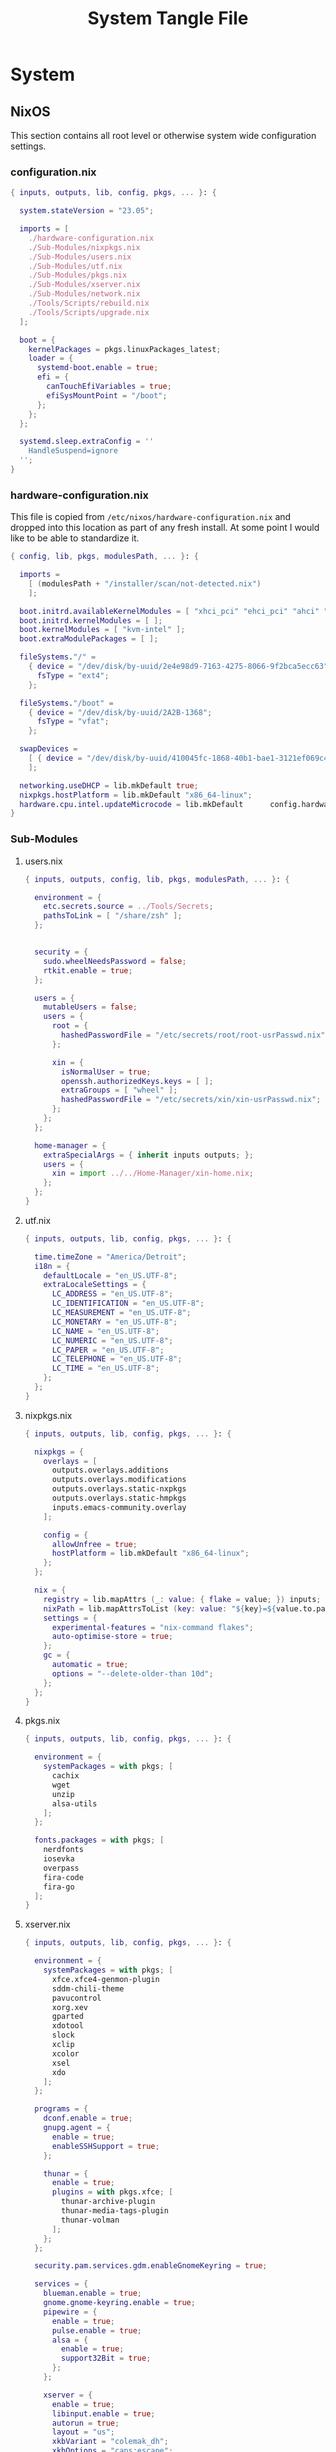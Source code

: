 #+TITLE: System Tangle File
#+DESCRIPTION: Describes configuration settings specific to my travel laptop.
#+PROPERTY: :tangle yes :noweb yes

* System

** NixOS
This section contains all root level or otherwise system wide configuration settings.

*** configuration.nix
:PROPERTIES:
:header-args: :tangle ./Thanatos/NixOS/configuration.nix
:END:

#+begin_src nix
{ inputs, outputs, lib, config, pkgs, ... }: {

  system.stateVersion = "23.05";

  imports = [
    ./hardware-configuration.nix
    ./Sub-Modules/nixpkgs.nix
    ./Sub-Modules/users.nix
    ./Sub-Modules/utf.nix
    ./Sub-Modules/pkgs.nix
    ./Sub-Modules/xserver.nix
    ./Sub-Modules/network.nix
    ./Tools/Scripts/rebuild.nix
    ./Tools/Scripts/upgrade.nix
  ];

  boot = {
    kernelPackages = pkgs.linuxPackages_latest;
    loader = {
      systemd-boot.enable = true;
      efi = {
        canTouchEfiVariables = true;
        efiSysMountPoint = "/boot";
      };
    };
  };

  systemd.sleep.extraConfig = ''
    HandleSuspend=ignore
  '';
}
#+end_src

*** hardware-configuration.nix
:PROPERTIES:
:header-args: :tangle ./Thanatos/NixOS/hardware-configuration.nix
:END:
This file is copied from =/etc/nixos/hardware-configuration.nix= and dropped into this location as part of any fresh install. At some point I would like to be able to standardize it.

#+begin_src nix
{ config, lib, pkgs, modulesPath, ... }: {

  imports =
    [ (modulesPath + "/installer/scan/not-detected.nix")
    ];

  boot.initrd.availableKernelModules = [ "xhci_pci" "ehci_pci" "ahci" "usbhid" "usb_storage" "sd_mod" "sdhci_pci" ];
  boot.initrd.kernelModules = [ ];
  boot.kernelModules = [ "kvm-intel" ];
  boot.extraModulePackages = [ ];

  fileSystems."/" =
    { device = "/dev/disk/by-uuid/2e4e98d9-7163-4275-8066-9f2bca5ecc63";
      fsType = "ext4";
    };

  fileSystems."/boot" =
    { device = "/dev/disk/by-uuid/2A2B-1368";
      fsType = "vfat";
    };

  swapDevices =
    [ { device = "/dev/disk/by-uuid/410045fc-1868-40b1-bae1-3121ef069c42"; }
    ];

  networking.useDHCP = lib.mkDefault true;
  nixpkgs.hostPlatform = lib.mkDefault "x86_64-linux";
  hardware.cpu.intel.updateMicrocode = lib.mkDefault      config.hardware.enableRedistributableFirmware;
}
#+end_src

*** Sub-Modules

**** users.nix
:PROPERTIES:
:header-args: :tangle ./Thanatos/NixOS/Sub-Modules/users.nix
:END:

#+begin_src nix
{ inputs, outputs, config, lib, pkgs, modulesPath, ... }: {

  environment = {
    etc.secrets.source = ../Tools/Secrets;
    pathsToLink = [ "/share/zsh" ];
  };


  security = {
    sudo.wheelNeedsPassword = false;
    rtkit.enable = true;
  };

  users = {
    mutableUsers = false;
    users = {
      root = {
        hashedPasswordFile = "/etc/secrets/root/root-usrPasswd.nix";
      };

      xin = {
        isNormalUser = true;
        openssh.authorizedKeys.keys = [ ];
        extraGroups = [ "wheel" ];
        hashedPasswordFile = "/etc/secrets/xin/xin-usrPasswd.nix";
      };
    };
  };

  home-manager = {
    extraSpecialArgs = { inherit inputs outputs; };
    users = {
      xin = import ../../Home-Manager/xin-home.nix;
    };
  };
}
#+end_src

**** utf.nix
:PROPERTIES:
:header-args: :tangle ./Thanatos/NixOS/Sub-Modules/utf.nix
:END:

#+begin_src nix
{ inputs, outputs, lib, config, pkgs, ... }: {

  time.timeZone = "America/Detroit";
  i18n = {
    defaultLocale = "en_US.UTF-8";
    extraLocaleSettings = {
      LC_ADDRESS = "en_US.UTF-8";
      LC_IDENTIFICATION = "en_US.UTF-8";
      LC_MEASUREMENT = "en_US.UTF-8";
      LC_MONETARY = "en_US.UTF-8";
      LC_NAME = "en_US.UTF-8";
      LC_NUMERIC = "en_US.UTF-8";
      LC_PAPER = "en_US.UTF-8";
      LC_TELEPHONE = "en_US.UTF-8";
      LC_TIME = "en_US.UTF-8";
    };
  };
}
#+end_src

**** nixpkgs.nix
:PROPERTIES:
:header-args: :tangle ./Thanatos/NixOS/Sub-Modules/nixpkgs.nix
:END:

#+begin_src nix
{ inputs, outputs, lib, config, pkgs, ... }: {

  nixpkgs = {
    overlays = [
      outputs.overlays.additions
      outputs.overlays.modifications
      outputs.overlays.static-nxpkgs
      outputs.overlays.static-hmpkgs
      inputs.emacs-community.overlay
    ];

    config = {
      allowUnfree = true;
      hostPlatform = lib.mkDefault "x86_64-linux";
    };
  };

  nix = {
    registry = lib.mapAttrs (_: value: { flake = value; }) inputs;
    nixPath = lib.mapAttrsToList (key: value: "${key}=${value.to.path}") config.nix.registry;
    settings = {
      experimental-features = "nix-command flakes";
      auto-optimise-store = true;
    };
    gc = {
      automatic = true;
      options = "--delete-older-than 10d";
    };
  };
}
#+end_src

**** pkgs.nix
:PROPERTIES:
:header-args: :tangle ./Thanatos/NixOS/Sub-Modules/pkgs.nix
:END:

#+begin_src nix
{ inputs, outputs, lib, config, pkgs, ... }: {

  environment = {
    systemPackages = with pkgs; [
      cachix
      wget
      unzip
      alsa-utils
    ];
  };

  fonts.packages = with pkgs; [
    nerdfonts
    iosevka
    overpass
    fira-code
    fira-go
  ];
}
#+end_src

**** xserver.nix
:PROPERTIES:
:header-args: :tangle ./Thanatos/NixOS/Sub-Modules/xserver.nix
:END:

#+begin_src nix
{ inputs, outputs, lib, config, pkgs, ... }: {

  environment = {
    systemPackages = with pkgs; [
      xfce.xfce4-genmon-plugin
      sddm-chili-theme
      pavucontrol
      xorg.xev
      gparted
      xdotool
      slock
      xclip
      xcolor
      xsel
      xdo
    ];
  };

  programs = {
    dconf.enable = true;
    gnupg.agent = {
      enable = true;
      enableSSHSupport = true;
    };

    thunar = {
      enable = true;
      plugins = with pkgs.xfce; [
        thunar-archive-plugin
        thunar-media-tags-plugin
        thunar-volman
      ];
    };
  };

  security.pam.services.gdm.enableGnomeKeyring = true;

  services = {
    blueman.enable = true;
    gnome.gnome-keyring.enable = true;
    pipewire = {
      enable = true;
      pulse.enable = true;
      alsa = {
        enable = true;
        support32Bit = true;
      };
    };

    xserver = {
      enable = true;
      libinput.enable = true;
      autorun = true;
      layout = "us";
      xkbVariant = "colemak_dh";
      xkbOptions = "caps:escape";
      excludePackages = with pkgs; [
        xterm
      ];

      displayManager = {
        sddm = {
          enable = true;
          autoNumlock = true;
          theme = "chili";
          };
      };

      desktopManager.xfce = {
        enable = true;
        enableScreensaver = false;
      };
    };

    unclutter = {
      enable = true;
      keystroke = false;
      threshold = 10;
      timeout = 1;
    };

    picom = {
      enable = true;
      vSync = true;
      backend = "glx";
    };
  };

  sound = {
    enable = true;
    mediaKeys.enable = true;
  };

  hardware = {
    pulseaudio.enable = false;
    bluetooth.enable = true;
  };
}
#+end_src

**** network.nix
:PROPERTIES:
:header-args: :tangle ./Thanatos/NixOS/Sub-Modules/network.nix
:END:

#+begin_src nix
{ inputs, outputs, lib, config, pkgs, ... }: {

  networking = {
    hostName = "thanatos";
    networkmanager.enable = true;
    useDHCP = lib.mkDefault true;
  };


  services = {
    openssh = {
      enable = false;
      settings = {
        permitRootLogin = "no";
        passwordAuthentication = false;
      };
    };

    printing.enable = true;
  };
}
#+end_src

*** Tools

**** Secrets

***** Root
:PROPERTIES:
:header-args: :tangle ./Thanatos/NixOS/Tools/Secrets/root/root-usrPasswd.nix
:END:

#+begin_src nix
$6$KY5i2kUTspBbJUVy$2P5N9ks4kNpW5iKRRCNUX9FmTvwUKC4mkPfpWchiBFMuBHHJoa2/le4H3KxhYGOs/w6d4nQeFJIz/s9XnCjIJ0
#+end_src

***** Xin
:PROPERTIES:
:header-args: :tangle ./Thanatos/NixOS/Tools/Secrets/xin/xin-usrPasswd.nix
:END:
#+begin_src nix
$6$KY5i2kUTspBbJUVy$2P5N9ks4kNpW5iKRRCNUX9FmTvwUKC4mkPfpWchiBFMuBHHJoa2/le4H3KxhYGOs/w6d4nQeFJIz/s9XnCjIJ0
#+end_src

**** Scripts

***** rebuild.nix
:PROPERTIES:
:header-args: :tangle ./Thanatos/NixOS/Tools/Scripts/rebuild.nix
:END:

#+begin_src nix
{ inputs, outputs, lib, config, pkgs, ... }: {

  environment.etc."rebuild.nix" = {
    target = "scripts/rebuild.sh";
    text = ''
      #!/bin/sh

      git add .
      sudo nixos-rebuild switch --flake .#$HOSTNAME &&
      git commit -m "$HOSTNAME Rebuilt: $NIXOS_GENERATION"
      git push
      echo
      echo System Generation $NIXOS_GENERATION Active.
    '';
  };
}
#+end_src
***** upgrade.nix
:PROPERTIES:
:header-args: :tangle ./Thanatos/NixOS/Tools/Scripts/upgrade.nix
:END:

#+begin_src nix
{ inputs, outputs, lib, config, pkgs, ... }: {

  environment.etc."upgrade.nix" = {
    target = "scripts/upgrade.sh";
    text = ''
      #!/bin/sh

      git add .
      git commit -m "Upgrading $HOSTNAME $NIXOS_GENERATION"
      sudo nix flake update
      sudo nixos-rebuild switch --flake .#$HOSTNAME --upgrade &&
      git commit -m "$HOSTNAME Rebuilt: $NIXOS_GENERATION"
      git push
    '';
  };
}
#+end_src
** Home-Manager

*** xin-home.nix
:PROPERTIES:
:header-args: :tangle ./Thanatos/Home-Manager/xin-home.nix
:END:

#+begin_src nix
{ inputs, outputs, lib, config, pkgs, ... }: {
  imports = [
    ./Home-Packages/home-manager.nix
    ./Home-Packages/Emacs/emacs.nix
    ./Home-Packages/XDG/user-dirs.nix
    ./Home-Packages/Alacritty/alacritty.nix
    ./Home-Packages/Alacritty/alacrittyConfig.nix
    ./Home-Packages/lf.nix
    ./Home-Packages/vim.nix
    ./Home-Packages/starship.nix
    ./Home-Packages/Firefox/firefox.nix
    ./Home-Packages/Firefox/policies.nix
    ./Home-Packages/Firefox/userChrome.nix
    ./Home-Packages/Firefox/tridactyl.nix
    ./Home-Packages/Firefox/extensions.nix
    ./Home-Packages/Zsh/zsh.nix
    ./Home-Packages/Zsh/theme.nix
    ./Home-Packages/Zsh/alaises.nix
    ./Home-Packages/Zsh/oh-my-zsh.nix
    ./Home-Packages/bash.nix
    ./Home-Packages/git.nix
    ./Home-Packages/thunar.nix
    ./Home-Packages/polybar.nix
    ./Home-Packages/flameshot.nix
    ./Home-Packages/blueman.nix
  ];

  programs.home-manager.enable = true;

  home = {
    username = "xin";
    homeDirectory = "/home/xin";
    stateVersion = "23.05";
  };

  nixpkgs = {
    overlays = [
      outputs.overlays.additions
      outputs.overlays.modifications
      outputs.overlays.static-nxpkgs
      outputs.overlays.static-hmpkgs
      inputs.emacs-community.overlay
    ];

    config = {
      allowUnfree = true;
      allowUnfreePredicate = (_: true);
    };
  };

  systemd.user.startServices = "sd-switch";
}
#+end_src

*** Home-Packages

**** home-manager.nix
:PROPERTIES:
:header-args: :tangle ./Thanatos/Home-Manager/Home-Packages/home-manager.nix
:END:

#+begin_src nix
{ inputs, outputs, lib, config, pkgs, ... }: {

  programs.home-manager = {
    enable = true;
  };
}
#+end_src

**** Alacritty
***** alacritty.nix
:PROPERTIES:
:header-args: :tangle ./Thanatos/Home-Manager/Home-Packages/Alacritty/alacritty.nix
:END:

#+begin_src nix
{ inputs, outputs, lib, config, pkgs, ... }: {

  programs.alacritty = {
    enable = true;
    settings = {
    };
  };

  home.packages = with pkgs; [
    btop
    htop
    nmon
    fzf
    rsync
    zoxide
    neofetch
  ];
}
#+end_src
***** alacrittyConfig.nix
:PROPERTIES:
:header-args: :tangle ./Thanatos/Home-Manager/Home-Packages/Alacritty/alacrittyConfig.nix
:END:
#+begin_src nix
{ inputs, outputs, lib, config, pkgs, ... }: {

  home.file."alacritty.yml" = {
    target = ".config/alacritty/alacritty.yml";
    text = ''
      shell:
        program: /home/xin/.nix-profile/bin/zsh
        args:
          - --login

      save_to_clipboard: true

      font:
        family: "Iosevka"
        size: 16
        weight: "Regular"
        ligatures: true
        monospace: "Iosevka Mono"

      colors:
        primary:
           background: "#20282f"
           foreground: "#C5C8C6"
        cursor:
          text: "#f8f8f2"
          background: "#5ec4ff"

      visual_bell:
        animation: EaseOutExpo
        duration: 0
        color: '0xffffff'

      cursor:
        style:
          shape: "block"
          blinking: Always
          blink_interval: 500

      key_bindings:
        - { key: Space, mods: Shift, action: "ToggleViMode" }
        - { key: U, mode: "Vi", action: "ToggleViMode" }
        - { key: M, mode: "Vi", action: "Left" }
        - { key: N, mode: "Vi", action: "Down" }
        - { key: E, mode: "Vi", action: "Up" }
        - { key: I, mode: "Vi", action: "Right" }
    '';
  };
}
#+end_src
**** bash.nix
:PROPERTIES:
:header-args: :tangle ./Thanatos/Home-Manager/Home-Packages/bash.nix
:END:

#+begin_src nix
{ inputs, outputs, lib, config, pkgs, ... }: {

  programs.bash = {
    enable = true;

    profileExtra = ''
      emacs
    '';
  };
}
#+end_src
**** Zsh
***** zsh.nix
:PROPERTIES:
:header-args: :tangle ./Thanatos/Home-Manager/Home-Packages/Zsh/zsh.nix
:END:

#+begin_src nix
{ inputs, outputs, lib, config, pkgs, ... }: {

  programs.zsh = {
    enable = true;

    autocd = true;
    enableCompletion = true;
    enableAutosuggestions = true;

    history.ignoreAllDups = true;
    historySubstringSearch.enable = true;

    sessionVariables = {
      SUDO_EDITOR = "\"emacsclient\"";
      NIXOS_GENERATION = "$(nix-env --list-generations | tail -n 1 | sed 's/(current)//')";
    };

    initExtra = ''
      autoload -Uz compinit && compinit
      zstyle ':completion:*' matcher-list 'm:{a-zA-Z}={A-Za-z}'
      eval "$(zoxide init zsh)"
      bindkey -a 'm' vi-backward-char
      bindkey -v
      neofetch
    '';
  };
}
#+end_src

***** theme.nix
:PROPERTIES:
:header-args: :tangle ./Thanatos/Home-Manager/Home-Packages/Zsh/theme.nix
:END:

#+begin_src nix
{ inputs, outputs, lib, config, pkgs, ... }: {

  programs.zsh.syntaxHighlighting = {
    enable = true;
    styles = {
      comment = "fg=#41505E,underline";
      constant = "fg=#D95468,bold";
      entity = "fg=#D98E48,italic";
      function = "fg=#8BD49C";
      alias = "fg=#33CED8";
      suffix-alias = "fg=#33CED8,bold";
      global-alias = "fg=#33CED8,bold";
      builtin = "fg=#EBBF83";
      reserved-word = "fg=#5EC4FF,bold";
      hashed-command = "fg=#539AFC";
      path = "fg=#718CA1";
      globbing = "fg=#E27E8D";
      history-expansion = "fg=#B62D65";
      single-hyphen-option = "fg=#70E1E8,bold";
      double-hyphen-option = "fg=#70E1E8,bold";
      back-quoted-argument = "fg=#008B94";
      single-quoted-argument = "fg=#008B94";
      double-quoted-argument = "fg=#008B94";
      dollar-double-quoted-argument = "fg=#008B94";
      back-double-quoted-argument = "fg=#008B94";
      assign = "fg=#D95468";
      precommand = "fg=#008B94,italic";
      autodirectory = "fg=#008B94,bold";
      commandseparator = "fg=#008B94,bold";
      command-substitution-delimiter = "fg=#008B94,bold";
      command-substitution-delimiter-unquoted = "fg=#008B94";
      unknown-token = "fg=#539AFC";
    };
  };
}
#+end_src
***** alaises.nix
:PROPERTIES:
:header-args: :tangle ./Thanatos/Home-Manager/Home-Packages/Zsh/alaises.nix
:END:

#+begin_src nix
{ inputs, outputs, lib, config, pkgs, ... }: {

  programs.zsh.shellAliases = {
    cd = "z";
    lx = "ls -la";
    ll = "ls -l";
    rma = "rm -rf";
    power-off = "sudo shutdown -h now";
    logout = "sudo kill -9 -1";
    restart = "sudo reboot";
    eo = "emacsclient -n";
    rebuild = "bash /etc/scripts/rebuild.sh";
    upgrade = "bash /etc/scripts/upgrade.sh";
    clean = "sudo nix-collect-garbage --delete-old && rebuild";
    cb = "xclip -selection clipboard";
  };
}
#+end_src
***** oh-my-zsh.nix
:PROPERTIES:
:header-args: :tangle ./Thanatos/Home-Manager/Home-Packages/Zsh/oh-my-zsh.nix
:END:

#+begin_src nix
{ inputs, outputs, lib, config, pkgs, ... }: {

  programs.zsh.oh-my-zsh = {
    enable = true;
    plugins = [
      "ag"
      "colored-man-pages"
      "colorize"
      "copypath"
      "copyfile"
      "cp"
      "zoxide"
      "vi-mode"
      "colemak"
    ];
    extraConfig = ''
        VI_MODE_RESET_PROMPT_ON_MODE_CHANGE=true
        VI_MODE_SET_CURSOR=true
        VI_MODE_CURSOR_NORMAL=1
        VI_MODE_CURSOR_INSERT=5
      '';
  };
}
#+end_src
**** starship.nix
:PROPERTIES:
:header-args: :tangle ./Thanatos/Home-Manager/Home-Packages/starship.nix
:END:

#+begin_src nix
{ inputs, outputs, lib, config, pkgs, ... }: {

  programs.starship = {
    enable = true;
    enableZshIntegration = true;
    settings = {
      character.success_symbol = "[❯](bold blue)";
    };
  };
}
#+end_src
**** lf.nix
:PROPERTIES:
:header-args: :tangle ./Thanatos/Home-Manager/Home-Packages/lf.nix
:END:

#+begin_src nix
{ inputs, outputs, lib, config, pkgs, ... }: {

  programs.lf = {
    enable = true;
    keybindings = {
      n = "down";
      e = "up";
      o = "open";
      m = "updir";
    };
  };
}
#+end_src

**** Firefox
***** firefox.nix
:PROPERTIES:
:header-args: :tangle ./Thanatos/Home-Manager/Home-Packages/Firefox/firefox.nix
:END:

#+begin_src nix
{ inputs, outputs, lib, config, pkgs, ... }: {

  programs.firefox = {
    enable = true;
    profiles.xin = {
      isDefault = true;
      extraConfig = ''
                    user_pref("toolkit.legacyUserProfileCustomizations.stylesheets", true);
                    user_pref("full-screen-api.ignore-widgets", true);
                    user_pref("media.ffmpeg.vaapi.enabled", true);
                    user_pref("media.rdd-vpx.enabled", true);
                    user_pref("general.smoothScroll", true);
                    user_pref("extensions.formautofill.addresses.enabled", false);
                    user_pref("extensions.formautofill.creditCards.enabled", false);
                    user_pref("browser.tabs.closeWindowWithLastTab", false);
                    user_pref("layers.acceleration.force-enabled", true);
                    user_pref("browser.link.open_newwindow", 3);
                    user_pref("font.name.monospace.x-western", Iosevka Nerd Font Mono);
                    user_pref("font.name.sans-serif.x-western", IosevkaTerm Nerd Font Propo);
                    user_pref("font.name.serif.x-western",	Iosevka Nerd Font);
                    user_pref("font.size.monospace.x-western", 18);
                    user_pref("font.size.variable.x-western", 18);
                '';
    };
  };
}
#+end_src

***** policies.nix
:PROPERTIES:
:header-args: :tangle ./Thanatos/Home-Manager/Home-Packages/Firefox/policies.nix
:END:

#+begin_src nix
{ config, lib, pkgs, modulesPath, ... }: {

  programs.firefox.package = pkgs.firefox.override {
    extraPolicies = {
      AppAutoUpdate = true;
      PromptForDownloadLocation = false;
      DisableFirefoxStudies = true;
      DisableFormHistory = true;
      DisablePocket = true;
      DisableTelemetry = true;
      DisableFirefoxAccounts = false;
      NoDefaultBookmarks = true;
      DisableMasterPasswordCreation = true;
      OfferToSaveLogins = false;
      OfferToSaveLoginsDefault = false;
      PasswordManagerEnabled = false;
      EnableTrackingProtection.Value = true;
      Homepage.URL = "https://en.wikipedia.org/wiki/Special:Random";
      StartPage = "homepage";
      SearchSuggestEnable = false;
      ShowHomeButton = false;
      NewTabPage = false;
      Cookies = {
        Default = true;
        AcceptThirdParty = "always";
        ExpireAtSessionEnd = false;
        RejectTracker = true;
      };
      SanitizeOnShutdown = {
        Cache = true;
        Cookies = false;
        Downloads = true;
        FormData = true;
        History = true;
        Sessions = false;
        SiteSettings = false;
        OfflineApps = true;
        Locked = true;
      };
      FirefoxHome = {
        Search = false;
        Pocket = false;
        SponsoredPocket = false;
        Snippets = false;
        TopSites = false;
        SponsoredTopSites = false;
        Highlights = false;
      };
      FirefoxSuggests = {
        WebSuggestions = false;
        SponsoredSuggestions = false;
        ImproveSuggest = false;
      };
      UserMessaging = {
        ExtensionRecommendations = false;
        SkipOnboarding = true;
        WhatsNew = false;
        FeatureRecomendations = false;
        UrlbarInterventions = false;
        MoreFromMozilla = false;
      };
    };
  };
}
#+end_src

***** userChrome.nix
:PROPERTIES:
:header-args: :tangle ./Thanatos/Home-Manager/Home-Packages/Firefox/userChrome.nix
:END:
This file is generated using [[https://mrotherguy.github.io/firefox-csshacks][MrOtherGuy-CSS-Hacks]] site, along with a few items from mozzila forums at the very top. Other that those =statuspanel= in section. It would generally be better to rewrite the whole thing using the link above rather that trying to modify this one.

#+begin_src nix
{ inputs, outputs, lib, config, pkgs, ... }: {

  programs.firefox.profiles.xin.userChrome = ''
/* DISABLE BOTTOM LEFT MESSAGES */
#statuspanel[type="overLink"] {
  display: none !important;
}

#statuspanel[type="overLink"] #statuspanel-label
#statuspanel[type="status"] #statuspanel-label[value^="Look"],
#statuspanel[type="status"] #statuspanel-label[value^="Connect"],
#statuspanel[type="status"] #statuspanel-label[value^="Send"],
#statuspanel[type="status"] #statuspanel-label[value^="Transfer"],
#statuspanel[type="status"] #statuspanel-label[value^="Read"],
#statuspanel[type="status"] #statuspanel-label[value^="Wrote"],
#statuspanel[type="status"] #statuspanel-label[value^="Wait"],
#statuspanel[type="status"] #statuspanel-label[value*="TLS handshake"],
#statuspanel[type="status"] #statuspanel-label[value*="FTP transaction"] {
display:none!important;
}
/* END BOTTOM LEFT MESSAGES */


/* Source file https://github.com/MrOtherGuy/firefox-csshacks/tree/master/chrome/hide_toolbox_top_bottom_borders.css made available under Mozilla Public License v. 2.0
See the above repository for updates as well as full license text. */

:root[sizemode="normal"]{ border-top: none !important }
#navigator-toolbox::after{ content: none !important }
#navigator-toolbox{ border-bottom: none !important }
/* Removes few remaining extra lines above tabs in non-maximized windows */
/* Also prevents small vertical shift when moving tabs in compact density - who knows why */
:root[sizemode="normal"] #titlebar{ -moz-appearance: none !important; }


/* OPTIONAL - uncomment to remove still remaining space atop of tabs */
/* This just increases the height of tabs by few pixels, not decrease the toolbar height */

Fx pre-65
#navigator-toolbox > #TabsToolbar{margin-top: -2px;}
Fx65+
#TabsToolbar > .toolbar-items > spacer{ display: none; }

/* Source file https://github.com/MrOtherGuy/firefox-csshacks/tree/master/chrome/dark_additional_windows.css made available under Mozilla Public License v. 2.0
See the above repository for updates as well as full license text. */

/* Dark library, page-info and bookmark-properties */
/* Color scheme matches default dark theme */

/* If you are going to open Library in the (places.xhtml) in a tab then this file should also be imported in userContent.css */

@namespace xul url("http://www.mozilla.org/keymaster/gatekeeper/there.is.only.xul");

@-moz-document url(chrome://browser/content/places/places.xhtml),
  url(chrome://browser/content/places/bookmarkProperties.xhtml),
  url(chrome://global/content/commonDialog.xhtml),
  url-prefix(chrome://browser/content/preferences/dialogs/),
  url("chrome://mozapps/content/handling/dialog.xhtml"),
  url-prefix(chrome://browser/content/pageinfo/),
  url-prefix(chrome://browser/content/sanitize.xhtml),
  url-prefix("chrome://mozapps/content/downloads"){
  :root{
    background-color: #2b2a33 !important;
    --in-content-box-background: #23222b !important;
  }
  #placesToolbox,
  #placesView,
  #placesToolbar,
  #main-window,
  #topBar,
  dialog,
  tree{
    -moz-appearance: none !important;
    color: rgb(249,249,250) !important;
  }

  #placesToolbar,
  tree{
    background: transparent !important;
  }

  #imagecontainerbox{ background: url("chrome://global/skin/media/imagedoc-darknoise.png") !important }

  search-textbox,
  #searchFilter,
  menulist,
  input,
  textbox,
  richlistbox,
  treecol,
  treecolpicker,
  button,
  menu,
  #permList{
    -moz-appearance: none !important;
    color: inherit !important;
  }

  menulist{ border: 1px solid graytext; padding-inline-end: 4px }
  dropmarker{ filter: invert(1) }
  menulist:hover{ border-color: highlight; background-color: rgba(255,255,255,0.1) }

  .menubar-left{ fill: currentColor; -moz-context-properties: fill; }
  #topBar,#searchFilter,search-textbox,input,textbox,richlistbox{ background-color: rgba(0,0,0,0.2) !important; }
  input[mozactionhint="search"],input[readonly],td > input{ background-color: transparent !important; }

  treecol:not([hideheader]){ height: 24px; }
  treecol:hover{ filter: brightness(160%) }
  treechildren::-moz-tree-row(multicol, odd), #permList{ background-color: rgba(0,0,0,0.2) !important; }

  radiogroup > radio[selected],
  radiogroup > radio:hover,
  #permList > .permission:hover,
  treechildren::-moz-tree-row(hover),
  button:hover{ background-color: rgba(255,255,255,0.1) !important; color: inherit !important;}

  treechildren::-moz-tree-row(selected){ background-color: Highlight !important; }
  button{ padding: 3px }
  #placesMenu > menu{ border: none !important; }

  search-textbox,input,button{ border: 1px solid graytext; border-radius: 3px }
  search-textbox,input{ padding: 2px }

}

/* modal prompts (alert() & friends) */

xul|vbox.paymentDialogContainerFrame,
xul|vbox.tabmodalprompt-mainContainer{
  background-color: var(--toolbar-bgcolor) !important;
  color: var(--lwt-text-color,-moz-dialogtext) !important;
}
/* Source file https://github.com/MrOtherGuy/firefox-csshacks/tree/master/chrome/blank_page_background.css made available under Mozilla Public License v. 2.0
See the above repository for updates as well as full license text. */

/* Set blank page background-color */
/* Uses color from theme_colors if available */

#tabbrowser-tabpanels{
  background-color: var(--uc-light-bkgnd-color,rgb(46,54,69)) !important;
}
/* Source file https://github.com/MrOtherGuy/firefox-csshacks/tree/master/chrome/dark_checkboxes_and_radios.css made available under Mozilla Public License v. 2.0
See the above repository for updates as well as full license text. */

/* Change the appearance of natively styled widgets including radios, checkboxes, buttons and expender "dropdown" arrows */
/* Their background will be transparent instead of white so they will appear fitting to whatever is on the background */
/* As such, this might cause a small issue if the background happens to be same color as the border of these buttons or the checkbox-image */

/* In short, these native widgets will be dark on dark theme and light on light theme */

@namespace url("http://www.mozilla.org/keymaster/gatekeeper/there.is.only.xul");

#editBMPanel_tagsSelector > richlistitem > image,
radio > .radio-check,
checkbox > .checkbox-check{
  -moz-appearance: none !important;
  border: 1px solid graytext;
  border-radius: 2px;
  height: 1.3em;
  width: 1.3em;
  padding: 1px;
}

#editBMPanel_tagsSelector > richlistitem > image{
  background-color: var(--toolbar-bgcolor,rgb(50,50,52)) !important;
  margin: 1px !important;
  border-color: graytext !important;
  border-radius: 2px !important;
}

#editBMPanel_tagsSelector > richlistitem:not([disabled]):hover > image,
radio:not([disabled]):hover > .radio-check,
checkbox:not([disabled]):hover > .checkbox-check{ border-color: highlight !important; }

radio > .radio-check{ padding: 0; border-radius: 20px }

#editBMPanel_tagsSelector > richlistitem[checked] > image,
radio[selected] > .radio-check,
checkbox[checked] > .checkbox-check{
  list-style-image: url("chrome://global/skin/icons/check.svg");
  -moz-context-properties: fill;
  fill: highlight;
}

radio[selected] > .radio-check{ list-style-image: url("chrome://global/skin/in-content/radio.svg"); }

#editBMPanel_tagsSelector > richlistitem[disabled] > image,
radio[disabled] > .radio-check,
checkbox[disabled] > .checkbox-check{ fill: graytext !important; }

/*Buttons*/
/* This only applies to natively-ish styled buttons, not the buttons in toolbars */

button{
  -moz-appearance: none !important;
  color: inherit !important;
  background-color: rgba(127,127,127,0.1) !important;
  border: 1px solid graytext;
}

button[disabled]{ opacity: 0.8 }


button:not([disabled]):hover{ border-color: highlight; background-color: rgba(0,0,0,0.1) !important; box-shadow: inset 0 0 2px highlight }
button:not([disabled]):active{ box-shadow: inset 0 0 3px 0px black }
button.searchbar-engine-one-off-item,
.panel-footer > button{ border-width: 1px 0 0 0; }

button.panel-button{ padding: 2px 2px 1px 2px !important; }

#customization-done-button{ background-color: #0a84ff !important; }
#customization-done-button:hover{ background-color: #0a64df !important; }
/* Source file https://github.com/MrOtherGuy/firefox-csshacks/tree/master/chrome/dark_context_menus.css made available under Mozilla Public License v. 2.0
See the above repository for updates as well as full license text. */

/* Makes context menus dark. Also affects some portions of menu popups */
/* Uses dark theme colors but does not respect dark theme variables (they wouldn't work on sidebar context menu) */

:root{
  --uc-menu-bkgnd: rgb(74,74,79);
  --uc-menu-color: rgb(230,230,230);
  --uc-menu-dimmed: rgba(255,255,255,0.1);
  --uc-menu-disabled: rgb(50,50,50);
}
panel richlistbox,
panel tree,
panel button,
panel menulist,
panel textbox,
panel input,
menupopup,
menu,
menuitem{ -moz-appearance: none !important; }

menulist,
menuitem,
menu{ min-height: 1.8em }

panel menulist{ border: 1px solid transparent }

panel richlistbox,
panel tree,
panel button,
panel menulist,
panel textbox,
panel input,
panel #searchbar,
menupopup:not(#BMB_bookmarksPopup),
#main-menubar > menu > menupopup,
#context-navigation{
  color: var(--uc-menu-color) !important;
  padding: 2px;
  background-color: var(--uc-menu-bkgnd) !important;
  border-color: var(--uc-menu-disabled) !important;
}

panel textbox input{ padding: 2px !important; }

panel input{ border-width: 1px; border-style: solid; background-color: rgba(0,0,0,0.1) !important; }
panel #searchbar{ background-color: rgba(0,0,0,0.1) !important; padding: 0 !important; }
panel #searchbar input{ background-color: transparent !important; }

panel menulist:hover,
panel menulist[open]{ border-color: Highlight !important; }

#editBMPanel_folderMenuList > menupopup > menuitem{ color: var(--uc-menu-color) !important; }

panel treechildren::-moz-tree-row(selected),
panel button:hover,
menu:hover,
menu[_moz-menuactive],
menu[open],
menuitem:hover,
menuitem[_moz-menuactive]{ background-color: var(--uc-menu-dimmed) !important; color: inherit !important; }

menu[disabled="true"],
menuitem[disabled="true"]{ color: var(--uc-menu-disabled) !important; }

menu:not(.subviewbutton) > .menu-right{ filter: invert(1) }

/* Source file https://github.com/MrOtherGuy/firefox-csshacks/tree/master/chrome/dark_date_picker_panel.css made available under Mozilla Public License v. 2.0
See the above repository for updates as well as full license text. */

/* Makes the HTML <input type="date"> picker panel dark IF you use dark colored theme. It does not affect the input element on the page, only the popup */

@media (-moz-toolbar-prefers-color-scheme: dark){
  #DateTimePickerPanel{ --panel-background: #2b2a33 !important; }
}
@-moz-document url("chrome://global/content/datepicker.xhtml"){
  @media (-moz-toolbar-prefers-color-scheme: dark){
    :root{
      --border: 0.1rem solid #a4a4a4 !important;
      --weekend-font-color: #ff4030 !important
    }
    body,.month-year-view{ background: #2b2a33 !important; color: #f4f4f4 !important; }
    button.month-year::after,
    button{ fill: #f4f4f4 !important; }
  }
}
/* Source file https://github.com/MrOtherGuy/firefox-csshacks/tree/master/chrome/dark_theme_aware_statuspanel.css made available under Mozilla Public License v. 2.0
See the above repository for updates as well as full license text. */

/*
Makes statuspanel aware of the the theme text color
Meaning, if theme text is light then the statuspanel uses dark background and light text. On themes with dark text the statuspanel has normal appearance.
,*/

:root[lwthemetextcolor="bright"] #statuspanel-label{
  background-color: rgb(50,50,52) !important;
  color: rgb(187,187,189) !important;
  border-color: grey !important;
}

/* Source file https://github.com/MrOtherGuy/firefox-csshacks/tree/master/chrome/autohide_main_toolbar.css made available under Mozilla Public License v. 2.0
See the above repository for updates as well as full license text. */

/* This style hides the main toolbar and shows it when the cursor is over the tabs toolbar as well as whenever the focus is inside nav-bar, such as when urlbar is focused. */

:root{ --uc-navbar-transform: -40px }
:root[uidensity="compact"]{ --uc-navbar-transform: -34px }

#navigator-toolbox > div{ display: contents; }
:root[sessionrestored] :where(#nav-bar,#PersonalToolbar,#tab-notification-deck,.global-notificationbox){
  transform: translateY(var(--uc-navbar-transform))
}
:root:is([customizing],[chromehidden*="toolbar"]) :where(#nav-bar,#PersonalToolbar,#tab-notification-deck,.global-notificationbox){
  transform: none !important;
  opacity: 1 !important;
}

#nav-bar:not([customizing]){
  opacity: 0;
  transition:  transform 400ms ease 1.8s, opacity 400ms ease 1.8s !important;
  position: relative;
  z-index: 2;
}
#TabsToolbar{ position: relative; z-index: 3 }

/* Show when toolbox is focused, like when urlbar has received focus */
#navigator-toolbox:focus-within > .browser-toolbar{
  transform: translateY(0);
  opacity: 1;
  transition-duration: 500ms, 200ms !important;
  transition-delay: 0s !important;
}
/* Show when toolbox is hovered */
#titlebar:hover ~ .browser-toolbar,
#nav-bar:hover,
#nav-bar:hover + #PersonalToolbar{
  transform: translateY(0);
  opacity: 1;
  transition-duration: 500ms, 200ms !important;
  transition-delay: 0s !important;
}

/* Bookmarks toolbar needs so extra rules */
#PersonalToolbar{ transition: transform 400ms ease 1.8s !important; position: relative; z-index: 1 }

/* Move up the content view */
:root[sessionrestored]:not([inFullscreen]) > body > #browser{ margin-top: var(--uc-navbar-transform); }

/* Source file https://github.com/MrOtherGuy/firefox-csshacks/tree/master/chrome/hide_tabs_toolbar.css made available under Mozilla Public License v. 2.0
See the above repository for updates as well as full license text. */

/* Hides tabs toolbar */
/* For OSX use hide_tabs_toolbar_osx.css instead */

/* Note, if you have either native titlebar or menubar enabled, then you don't really need this style.
 ,* In those cases you can just use: #TabsToolbar{ visibility: collapse !important }
 ,*/

/* IMPORTANT */
/*
Get window_control_placeholder_support.css
Window controls will be all wrong without it
,*/

:root[tabsintitlebar]{ --uc-toolbar-height: 40px; }
:root[tabsintitlebar][uidensity="compact"]{ --uc-toolbar-height: 32px }

#TabsToolbar{ visibility: collapse !important }

:root[sizemode="fullscreen"] #TabsToolbar > :is(#window-controls,.titlebar-buttonbox-container){
  visibility: visible !important;
  z-index: 2;
}

:root:not([inFullscreen]) #nav-bar{
  margin-top: calc(0px - var(--uc-toolbar-height,0px));
}

:root[tabsintitlebar] #toolbar-menubar[autohide="true"]{
  min-height: unset !important;
  height: var(--uc-toolbar-height,0px) !important;
  position: relative;
}

#toolbar-menubar[autohide="false"]{
  margin-bottom: var(--uc-toolbar-height,0px)
}

:root[tabsintitlebar] #toolbar-menubar[autohide="true"] #main-menubar{
  flex-grow: 1;
  align-items: stretch;
  background-color: var(--toolbar-bgcolor,--toolbar-non-lwt-bgcolor);
  background-clip: padding-box;
  border-right: 30px solid transparent;
  border-image: linear-gradient(to left, transparent, var(--toolbar-bgcolor,--toolbar-non-lwt-bgcolor) 30px) 20 / 30px
}

#toolbar-menubar:not([inactive]){ z-index: 2 }
#toolbar-menubar[autohide="true"][inactive] > #menubar-items {
  opacity: 0;
  pointer-events: none;
  margin-left: var(--uc-window-drag-space-pre,0px)
}
'';
}
#+end_src
***** tridactyl.nix
:PROPERTIES:
:header-args: :tangle ./Thanatos/Home-Manager/Home-Packages/Firefox/tridactyl.nix
:END:

#+begin_src nix
{ inputs, outputs, lib, config, pkgs, ... }: {

  home = {
    packages = with pkgs; [
      tridactyl-native
    ];

    file."tridactyl.nix" = {
      target = ".config/tridactyl/tridactylrc";
      text = ''
        bind e scrollline -10
        bind n scrollline 10
      '';
      };
  };
}
#+end_src
***** extensions.nix
:PROPERTIES:
:header-args: :tangle ./Thanatos/Home-Manager/Home-Packages/Firefox/extensions.nix
:END:

#+begin_src nix
{ inputs, outputs, lib, config, pkgs, ... }: {

  home.file = {
    "ytEnhancer.txt" = {
    target = ".mozilla/firefox/extensions/ytEnhancer.txt";
    text = ''
{"version":"2.0.121","settings":{"blur":0,"brightness":100,"contrast":100,"grayscale":0,"huerotate":0,"invert":0,"saturate":100,"sepia":0,"applyvideofilters":false,"backgroundcolor":"#000000","backgroundopacity":90,"blackbars":false,"blockads":false,"blockadsexceptforsubs":false,"blockautoplay":true,"blockhfrformats":false,"blockwebmformats":false,"boostvolume":false,"cinemamode":true,"cinemamodewideplayer":true,"controlbar":{"active":true,"autohide":false,"centered":true,"position":"absolute"},"controls":["loop","reverse-playlist","volume-booster","whitelist","not-interested","cards-end-screens","cinema-mode","size","pop-up-player","speed","video-filters","screenshot","keyboard-shortcuts","options"],"controlsvisible":false,"controlspeed":false,"controlspeedmousebutton":false,"controlvolume":false,"controlvolumemousebutton":false,"convertshorts":false,"customcolors":{"--main-color":"#00adee","--main-background":"#111111","--second-background":"#181818","--hover-background":"#232323","--main-text":"#eff0f1","--dimmer-text":"#cccccc","--shadow":"#000000"},"customcssrules":"","customscript":"","customtheme":false,"darktheme":true,"date":1697149932257,"defaultvolume":true,"disableautoplay":false,"executescript":false,"expanddescription":true,"filter":"none","hidecardsendscreens":false,"hidechat":false,"hidecomments":false,"hiderelated":false,"hideshorts":false,"ignoreplaylists":true,"ignorepopupplayer":true,"localecode":"en_US","localedir":"ltr","message":false,"miniplayer":true,"miniplayerposition":"_top-left","miniplayersize":"_400x225","newestcomments":false,"overridespeeds":true,"pauseforegroundtab":false,"pausevideos":true,"popuplayersize":"640x360","qualityembeds":"hd720","qualityembedsfullscreen":"hd1080","qualityplaylists":"hd1080","qualityplaylistsfullscreen":"hd1080","qualityvideos":"hd1080","qualityvideosfullscreen":"hd1080","reload":false,"reversemousewheeldirection":false,"selectquality":true,"selectqualityfullscreenoff":false,"selectqualityfullscreenon":false,"speed":1,"speedvariation":0.1,"stopvideos":false,"theatermode":true,"theme":"default-dark","themevariant":"youtube-deep-dark.css","update":0,"volume":100,"volumemultiplier":3,"volumevariation":5,"whitelist":"","wideplayer":true,"wideplayerviewport":true}}
    '';
    };
  };
}
#+end_src
**** git.nix
:PROPERTIES:
:header-args: :tangle ./Thanatos/Home-Manager/Home-Packages/git.nix
:END:

#+begin_src nix
{ inputs, outputs, lib, config, pkgs, ... }: {

  programs.git = {
    enable = true;
    package = pkgs.gitFull;
    lfs.enable = true;
    userName = "xin";
    userEmail = "git@ironshark.org";
    ignores = [
      "*~"
      ".*~"
      "#*#"
      "'#*#'"
      ".*.swp"
    ];
    aliases = {
      send = "! git status &&
echo -n \"Commit Message: \" &&
read -r commitMessage &&
git add . &&
git commit -m \"$commitMessage\" &&
git push";
    };
    extraConfig = {
      init = {
        defaultBranch = "main";
        pull = {
          rebase = true;
        };
      };
    };
  };
}
#+end_src

**** polybar.nix
:PROPERTIES:
:header-args: :tangle ./Thanatos/Home-Manager/Home-Packages/polybar.nix
:END:

#+begin_src nix
{ inputs, outputs, lib, config, pkgs, ... }: {

  services.polybar = {
      enable = true;
      script = "polybar thanatos &";
      settings = {
        "colors" = {
          background = "#191e24";
          foreground = "C5C8C6";
          primary = "#5ec4ff";
          secondary = "#8ABEB7";
          alert = "#d85362";
          disabled = "#707880";
        };
        "bar/thanatos" = {
          width = "100%";
          height = "24pt";
          background = "\${colors.background}";
          foreground = "\${colors.foreground}";
          line-size = "3pt";
          padding-right = "2";
          module-margin = "1";
          separator = "|";
          separator-foreground = "\${colors.disabled}";
          font-0 = ''"Iosevka:size=16:weight=extrabold;2"'';
          modules-left = "xworkspaces memory cpu cpu-temp";
          modules-right = "pulseaudio date battery";
          cursor-click = "pointer";
          cursor-scroll = "ns-resize";
          enable-ipc = "true";
        };
        "module/battery" = {
          type = "internal/battery";
          label-charging = "Charging %percentage%%";
          full-at = "98";
          low-at = "10";
          battery = "BAT0";
          adapter = "AC";
          poll-interval = "5";
        };
        "module/xworkspaces" = {
          type = "internal/xworkspaces";
          label-active = "%name%";
          label-active-background = "\${colors.background}";
          label-active-underline= "\${colors.primary}";
          label-active-padding = "1";
          label-occupied = "%name%";
          label-occupied-padding = "1";
          label-urgent = "%name%";
          label-urgent-background = "\${colors.alert}";
          label-urgent-padding = "1";
          label-empty = "%name%";
          label-empty-foreground = "\${colors.disabled}";
          label-empty-padding = "1";
        };
        "module/pulseaudio" = {
          type = "internal/pulseaudio";
          format-volume-prefix = "VOL ";
          format-volume-prefix-forground = "\${colors.primary}";
          format-volume = "<label-volume>";
          label-volume = "%percentage%%";
          label-muted = "muted";
          label-muted-foreground = "\${colors.disabled}";
        };
        "module/memory" = {
          type = "internal/memory";
          interval = "2";
          format-prefix = ''"RAM "'';
          format-prefix-foreground = "\${colors.primary}";
          label = "%percentage_used:2%%";
        };
        "module/cpu" = {
          type = "internal/cpu";
          interval = "2";
          format-prefix = ''"CPU "'';
          format-prefix-foreground = "\${colors.primary}";
          label = "%percentage:2%%";
        };
        "module/cpu-temp" = {
          type = "custom/script";
          interval = "2";
          exec = "~/.config/polybar/polybar-CPU-temp.sh";
        };
        "module/date" = {
          type = "internal/date";
          interval = "1";
          date = "%H:%M %Y-%m-%d %A";
          label = "%date%";
          label-foreground = "\${colors.forground}";
        };
        "module/backlight" = {
          type = "internal/backlight";
          format-prefix = "Brightness ";
          format-foreground = "\${colors.primary}";
          label = "%percentage%%";
        };
        "settings" = {
          screenchange-reload = "true";
          pseudo-transparency = "true";
        };
      };
  };

  home.file = {
    "polybar-CPU-temp.sh" = {
      target = ".config/polybar/polybar-CPU-temp.sh";
      executable = true;
      text = ''
    #!/bin/sh

    sensors | grep "Package id 0:" | tr -d '+' | awk '{print $4}'
  '';
    };
  };

  home.packages = with pkgs; [
    lm_sensors
    pciutils
  ];
}
#+end_src

**** vim.nix
:PROPERTIES:
:header-args: :tangle ./Thanatos/Home-Manager/Home-Packages/vim.nix
:END:

#+begin_src nix
{ inputs, outputs, lib, config, pkgs, ... }: {

  programs.vim = {
    enable = true;
    extraConfig = ''
      map m <Left>
      map n <Down>
      map e <Up>
      map i <Right>
    '';
  };
}
#+end_src

**** Emacs

***** emacs.nix
:PROPERTIES:
:header-args: :tangle ./Thanatos/Home-Manager/Home-Packages/Emacs/emacs.nix
:END:

#+begin_src nix
{ inputs, outputs, lib, config, pkgs, ... }: {

  programs.emacs = {
    enable = true;
    package = (pkgs.emacsWithPackagesFromUsePackage {
      config = ./init.el;
      defaultInitFile = true;
      package = pkgs.emacs-unstable;
      alwaysEnsure = true;
      extraEmacsPackages = epkgs: with epkgs; [
      ];
    });
  };

  home = {
    packages = with pkgs; [
      fd
      silver-searcher
      hunspell
      hunspellDicts.en_US-large
      networkmanagerapplet
    ];

    file = {
      emacs-init = {
        source = ./init.el;
        target = ".config/emacs/init.el";
      };

      emacs-bookmarks = {
        source = config.lib.file.mkOutOfStoreSymlink ./bookmarks;
        target = ".config/emacs/bookmarks";
      };

      emacs-sub-modules = {
        source = ./Sub-Modules;
        target = ".config/emacs/Sub-Modules";
        recursive = true;
      };
    };
  };

}
#+end_src

***** bookmarks
:PROPERTIES:
:header-args: :tangle ./Thanatos/Home-Manager/Home-Packages/Emacs/bookmarks
:END:

#+begin_src emacs-lisp
;;;; Emacs Bookmark Format Version 1;;;; -*- coding: utf-8-emacs; mode: lisp-data -*-
;;; This format is meant to be slightly human-readable;
;;; nevertheless, you probably don't want to edit it.
;;; -*- End Of Bookmark File Format Version Stamp -*-
(("Burly: center-focus-collumn"
 (url . "emacs+burly+windows:?%28%28%28min-height%20.%204%29%20%28min-width%20.%2030%29%20%28min-height-ignore%20.%203%29%20%28min-width-ignore%20.%2012%29%20%28min-height-safe%20.%201%29%20%28min-width-safe%20.%206%29%20%28min-pixel-height%20.%2064%29%20%28min-pixel-width%20.%20240%29%20%28min-pixel-height-ignore%20.%2036%29%20%28min-pixel-width-ignore%20.%2078%29%20%28min-pixel-height-safe%20.%2016%29%20%28min-pixel-width-safe%20.%2048%29%29%20hc%20%28pixel-width%20.%203840%29%20%28pixel-height%20.%201032%29%20%28total-width%20.%20480%29%20%28total-height%20.%2065%29%20%28normal-height%20.%201.0%29%20%28normal-width%20.%201.0%29%20%28combination-limit%29%20%28leaf%20%28pixel-width%20.%20960%29%20%28pixel-height%20.%201032%29%20%28total-width%20.%20120%29%20%28total-height%20.%2065%29%20%28normal-height%20.%201.0%29%20%28normal-width%20.%200.25%29%20%28parameters%20%28burly-url%20.%20%22emacs%2Bburly%2Bname%3A%2F%2F%3F%2Ascratch%2A%22%29%29%20%28buffer%20%22%2Ascratch%2A%22%20%28selected%29%20%28hscroll%20.%200%29%20%28fringes%205%205%20nil%20nil%29%20%28margins%20nil%29%20%28scroll-bars%20nil%200%20t%20nil%200%20t%20nil%29%20%28vscroll%20.%200%29%20%28dedicated%29%20%28point%20.%20146%29%20%28start%20.%201%29%29%29%20%28leaf%20%28pixel-width%20.%201920%29%20%28pixel-height%20.%201032%29%20%28total-width%20.%20240%29%20%28total-height%20.%2065%29%20%28normal-height%20.%201.0%29%20%28normal-width%20.%200.5%29%20%28parameters%20%28burly-url%20.%20%22emacs%2Bburly%2Bname%3A%2F%2F%3F%2Ascratch%2A%22%29%29%20%28buffer%20%22%2Ascratch%2A%22%20%28selected%20.%20t%29%20%28hscroll%20.%200%29%20%28fringes%205%205%20nil%20nil%29%20%28margins%20nil%29%20%28scroll-bars%20nil%200%20t%20nil%200%20t%20nil%29%20%28vscroll%20.%200%29%20%28dedicated%29%20%28point%20.%20146%29%20%28start%20.%201%29%29%29%20%28leaf%20%28last%20.%20t%29%20%28pixel-width%20.%20960%29%20%28pixel-height%20.%201032%29%20%28total-width%20.%20120%29%20%28total-height%20.%2065%29%20%28normal-height%20.%201.0%29%20%28normal-width%20.%200.25%29%20%28parameters%20%28burly-url%20.%20%22emacs%2Bburly%2Bname%3A%2F%2F%3F%2Ascratch%2A%22%29%29%20%28buffer%20%22%2Ascratch%2A%22%20%28selected%29%20%28hscroll%20.%200%29%20%28fringes%205%205%20nil%20nil%29%20%28margins%20nil%29%20%28scroll-bars%20nil%200%20t%20nil%200%20t%20nil%29%20%28vscroll%20.%200%29%20%28dedicated%29%20%28point%20.%20146%29%20%28start%20.%201%29%29%29%29")
 (handler . burly-bookmark-handler))
("Burly: right-focus-collumn"
 (url . "emacs+burly+windows:?%28%28%28min-height%20.%204%29%20%28min-width%20.%2020%29%20%28min-height-ignore%20.%203%29%20%28min-width-ignore%20.%208%29%20%28min-height-safe%20.%201%29%20%28min-width-safe%20.%204%29%20%28min-pixel-height%20.%2064%29%20%28min-pixel-width%20.%20160%29%20%28min-pixel-height-ignore%20.%2036%29%20%28min-pixel-width-ignore%20.%2052%29%20%28min-pixel-height-safe%20.%2016%29%20%28min-pixel-width-safe%20.%2032%29%29%20hc%20%28pixel-width%20.%203840%29%20%28pixel-height%20.%201032%29%20%28total-width%20.%20480%29%20%28total-height%20.%2065%29%20%28normal-height%20.%201.0%29%20%28normal-width%20.%201.0%29%20%28combination-limit%29%20%28leaf%20%28pixel-width%20.%201280%29%20%28pixel-height%20.%201032%29%20%28total-width%20.%20160%29%20%28total-height%20.%2065%29%20%28normal-height%20.%201.0%29%20%28normal-width%20.%200.3333333333333333%29%20%28parameters%20%28burly-url%20.%20%22emacs%2Bburly%2Bname%3A%2F%2F%3F%2Ascratch%2A%22%29%29%20%28buffer%20%22%2Ascratch%2A%22%20%28selected%29%20%28hscroll%20.%200%29%20%28fringes%205%205%20nil%20nil%29%20%28margins%20nil%29%20%28scroll-bars%20nil%200%20t%20nil%200%20t%20nil%29%20%28vscroll%20.%200%29%20%28dedicated%29%20%28point%20.%20146%29%20%28start%20.%201%29%29%29%20%28leaf%20%28last%20.%20t%29%20%28pixel-width%20.%202560%29%20%28pixel-height%20.%201032%29%20%28total-width%20.%20320%29%20%28total-height%20.%2065%29%20%28normal-height%20.%201.0%29%20%28normal-width%20.%200.6666666666666666%29%20%28parameters%20%28burly-url%20.%20%22emacs%2Bburly%2Bname%3A%2F%2F%3F%2Ascratch%2A%22%29%29%20%28buffer%20%22%2Ascratch%2A%22%20%28selected%20.%20t%29%20%28hscroll%20.%200%29%20%28fringes%205%205%20nil%20nil%29%20%28margins%20nil%29%20%28scroll-bars%20nil%200%20t%20nil%200%20t%20nil%29%20%28vscroll%20.%200%29%20%28dedicated%29%20%28point%20.%20146%29%20%28start%20.%201%29%29%29%29")
 (handler . burly-bookmark-handler))
("Burly: left-focus-collumn"
 (url . "emacs+burly+windows:?%28%28%28min-height%20.%204%29%20%28min-width%20.%2020%29%20%28min-height-ignore%20.%203%29%20%28min-width-ignore%20.%208%29%20%28min-height-safe%20.%201%29%20%28min-width-safe%20.%204%29%20%28min-pixel-height%20.%2064%29%20%28min-pixel-width%20.%20160%29%20%28min-pixel-height-ignore%20.%2036%29%20%28min-pixel-width-ignore%20.%2052%29%20%28min-pixel-height-safe%20.%2016%29%20%28min-pixel-width-safe%20.%2032%29%29%20hc%20%28pixel-width%20.%203840%29%20%28pixel-height%20.%201032%29%20%28total-width%20.%20480%29%20%28total-height%20.%2065%29%20%28normal-height%20.%201.0%29%20%28normal-width%20.%201.0%29%20%28combination-limit%29%20%28leaf%20%28pixel-width%20.%202560%29%20%28pixel-height%20.%201032%29%20%28total-width%20.%20320%29%20%28total-height%20.%2065%29%20%28normal-height%20.%201.0%29%20%28normal-width%20.%200.6666666666666666%29%20%28parameters%20%28burly-url%20.%20%22emacs%2Bburly%2Bname%3A%2F%2F%3F%2Ascratch%2A%22%29%29%20%28buffer%20%22%2Ascratch%2A%22%20%28selected%20.%20t%29%20%28hscroll%20.%200%29%20%28fringes%205%205%20nil%20nil%29%20%28margins%20nil%29%20%28scroll-bars%20nil%200%20t%20nil%200%20t%20nil%29%20%28vscroll%20.%200%29%20%28dedicated%29%20%28point%20.%20146%29%20%28start%20.%201%29%29%29%20%28leaf%20%28last%20.%20t%29%20%28pixel-width%20.%201280%29%20%28pixel-height%20.%201032%29%20%28total-width%20.%20160%29%20%28total-height%20.%2065%29%20%28normal-height%20.%201.0%29%20%28normal-width%20.%200.3333333333333333%29%20%28parameters%20%28burly-url%20.%20%22emacs%2Bburly%2Bname%3A%2F%2F%3F%2Ascratch%2A%22%29%29%20%28buffer%20%22%2Ascratch%2A%22%20%28selected%29%20%28hscroll%20.%200%29%20%28fringes%205%205%20nil%20nil%29%20%28margins%20nil%29%20%28scroll-bars%20nil%200%20t%20nil%200%20t%20nil%29%20%28vscroll%20.%200%29%20%28dedicated%29%20%28point%20.%20146%29%20%28start%20.%201%29%29%29%29")
 (handler . burly-bookmark-handler))
("Burly: triple-collumn"
 (url . "emacs+burly+windows:?%28%28%28min-height%20.%204%29%20%28min-width%20.%2030%29%20%28min-height-ignore%20.%203%29%20%28min-width-ignore%20.%2012%29%20%28min-height-safe%20.%201%29%20%28min-width-safe%20.%206%29%20%28min-pixel-height%20.%2064%29%20%28min-pixel-width%20.%20240%29%20%28min-pixel-height-ignore%20.%2036%29%20%28min-pixel-width-ignore%20.%2078%29%20%28min-pixel-height-safe%20.%2016%29%20%28min-pixel-width-safe%20.%2048%29%29%20hc%20%28pixel-width%20.%203840%29%20%28pixel-height%20.%201032%29%20%28total-width%20.%20480%29%20%28total-height%20.%2065%29%20%28normal-height%20.%201.0%29%20%28normal-width%20.%201.0%29%20%28combination-limit%29%20%28leaf%20%28pixel-width%20.%201280%29%20%28pixel-height%20.%201032%29%20%28total-width%20.%20160%29%20%28total-height%20.%2065%29%20%28normal-height%20.%201.0%29%20%28normal-width%20.%200.3333333333333333%29%20%28parameters%20%28burly-url%20.%20%22emacs%2Bburly%2Bname%3A%2F%2F%3F%2Ascratch%2A%22%29%29%20%28buffer%20%22%2Ascratch%2A%22%20%28selected%20.%20t%29%20%28hscroll%20.%200%29%20%28fringes%205%205%20nil%20nil%29%20%28margins%20nil%29%20%28scroll-bars%20nil%200%20t%20nil%200%20t%20nil%29%20%28vscroll%20.%200%29%20%28dedicated%29%20%28point%20.%20146%29%20%28start%20.%201%29%29%29%20%28leaf%20%28pixel-width%20.%201280%29%20%28pixel-height%20.%201032%29%20%28total-width%20.%20160%29%20%28total-height%20.%2065%29%20%28normal-height%20.%201.0%29%20%28normal-width%20.%200.3333333333333333%29%20%28parameters%20%28burly-url%20.%20%22emacs%2Bburly%2Bname%3A%2F%2F%3F%2Ascratch%2A%22%29%29%20%28buffer%20%22%2Ascratch%2A%22%20%28selected%29%20%28hscroll%20.%200%29%20%28fringes%205%205%20nil%20nil%29%20%28margins%20nil%29%20%28scroll-bars%20nil%200%20t%20nil%200%20t%20nil%29%20%28vscroll%20.%200%29%20%28dedicated%29%20%28point%20.%20146%29%20%28start%20.%201%29%29%29%20%28leaf%20%28last%20.%20t%29%20%28pixel-width%20.%201280%29%20%28pixel-height%20.%201032%29%20%28total-width%20.%20160%29%20%28total-height%20.%2065%29%20%28normal-height%20.%201.0%29%20%28normal-width%20.%200.3333333333333333%29%20%28parameters%20%28burly-url%20.%20%22emacs%2Bburly%2Bname%3A%2F%2F%3F%2Ascratch%2A%22%29%29%20%28buffer%20%22%2Ascratch%2A%22%20%28selected%29%20%28hscroll%20.%200%29%20%28fringes%205%205%20nil%20nil%29%20%28margins%20nil%29%20%28scroll-bars%20nil%200%20t%20nil%200%20t%20nil%29%20%28vscroll%20.%200%29%20%28dedicated%29%20%28point%20.%20146%29%20%28start%20.%201%29%29%29%29")
 (handler . burly-bookmark-handler))
("Burly: double-collumn"
 (url . "emacs+burly+windows:?%28%28%28min-height%20.%204%29%20%28min-width%20.%2020%29%20%28min-height-ignore%20.%203%29%20%28min-width-ignore%20.%208%29%20%28min-height-safe%20.%201%29%20%28min-width-safe%20.%204%29%20%28min-pixel-height%20.%2064%29%20%28min-pixel-width%20.%20160%29%20%28min-pixel-height-ignore%20.%2036%29%20%28min-pixel-width-ignore%20.%2052%29%20%28min-pixel-height-safe%20.%2016%29%20%28min-pixel-width-safe%20.%2032%29%29%20hc%20%28pixel-width%20.%203840%29%20%28pixel-height%20.%201032%29%20%28total-width%20.%20480%29%20%28total-height%20.%2064%29%20%28normal-height%20.%201.0%29%20%28normal-width%20.%201.0%29%20%28combination-limit%29%20%28leaf%20%28pixel-width%20.%201920%29%20%28pixel-height%20.%201032%29%20%28total-width%20.%20240%29%20%28total-height%20.%2064%29%20%28normal-height%20.%201.0%29%20%28normal-width%20.%200.5%29%20%28parameters%20%28burly-url%20.%20%22emacs%2Bburly%2Bname%3A%2F%2F%3F%2Ascratch%2A%22%29%29%20%28buffer%20%22%2Ascratch%2A%22%20%28selected%20.%20t%29%20%28hscroll%20.%200%29%20%28fringes%205%205%20nil%20nil%29%20%28margins%20nil%29%20%28scroll-bars%20nil%200%20t%20nil%200%20t%20nil%29%20%28vscroll%20.%200%29%20%28dedicated%29%20%28point%20.%20146%29%20%28start%20.%201%29%29%29%20%28leaf%20%28last%20.%20t%29%20%28pixel-width%20.%201920%29%20%28pixel-height%20.%201032%29%20%28total-width%20.%20240%29%20%28total-height%20.%2064%29%20%28normal-height%20.%201.0%29%20%28normal-width%20.%200.5%29%20%28parameters%20%28burly-url%20.%20%22emacs%2Bburly%2Bname%3A%2F%2F%3F%2Ascratch%2A%22%29%29%20%28buffer%20%22%2Ascratch%2A%22%20%28selected%29%20%28hscroll%20.%200%29%20%28fringes%205%205%20nil%20nil%29%20%28margins%20nil%29%20%28scroll-bars%20nil%200%20t%20nil%200%20t%20nil%29%20%28vscroll%20.%200%29%20%28dedicated%29%20%28point%20.%20146%29%20%28start%20.%201%29%29%29%29")
 (handler . burly-bookmark-handler))
("Burly: single-collumn"
 (url . "emacs+burly+windows:?%28%28%28min-height%20.%204%29%20%28min-width%20.%2010%29%20%28min-height-ignore%20.%203%29%20%28min-width-ignore%20.%204%29%20%28min-height-safe%20.%201%29%20%28min-width-safe%20.%202%29%20%28min-pixel-height%20.%2064%29%20%28min-pixel-width%20.%2080%29%20%28min-pixel-height-ignore%20.%2036%29%20%28min-pixel-width-ignore%20.%2026%29%20%28min-pixel-height-safe%20.%2016%29%20%28min-pixel-width-safe%20.%2016%29%29%20leaf%20%28pixel-width%20.%203840%29%20%28pixel-height%20.%201032%29%20%28total-width%20.%20480%29%20%28total-height%20.%2064%29%20%28normal-height%20.%201.0%29%20%28normal-width%20.%201.0%29%20%28parameters%20%28burly-url%20.%20%22emacs%2Bburly%2Bname%3A%2F%2F%3F%2Ascratch%2A%22%29%29%20%28buffer%20%22%2Ascratch%2A%22%20%28selected%20.%20t%29%20%28hscroll%20.%200%29%20%28fringes%205%205%20nil%20nil%29%20%28margins%20nil%29%20%28scroll-bars%20nil%200%20t%20nil%200%20t%20nil%29%20%28vscroll%20.%200%29%20%28dedicated%29%20%28point%20.%20146%29%20%28start%20.%201%29%29%29")
 (handler . burly-bookmark-handler))
)
#+end_src

***** init.el
:PROPERTIES:
:header-args: :tangle ./Thanatos/Home-Manager/Home-Packages/Emacs/init.el
:END:

#+begin_src emacs-lisp
(start-process-shell-command "PolyBar StartUp" "*Messages*" "polybar thanatos")

(start-process-shell-command "nm-applet" "*Messages*" "nm-applet")

(setq package-enable-at-startup nil)

(setq use-package-always-ensure t) ;Adds the require argument to all use-package statements.

(setq vc-follow-symlinks t)

(setq undo-tree-history-directory-alist '(("." . "~/.config/emacs/backup-files")))
(setq backup-directory-alist '(("." . "~/.config/emacs/backup-files")))

(setq warning-minimum-level ":error")

(server-start)

(menu-bar-mode -1)

(tool-bar-mode -1)

(scroll-bar-mode -1)

(set-fringe-mode 5)

(global-hl-line-mode 1)

(setq column-number-mode t)

(bookmark-load bookmark-default-file t)

(add-to-list 'auto-mode-alist '("\\.md\\'" . text-mode))

(defvar Tn/default-font-size 120)

(set-face-attribute 'default nil
                    :font "Iosevka"
                    :weight 'regular
                    :height 180)

(set-face-attribute 'fixed-pitch nil
                    :font "Iosevka"
                    :weight 'semibold
                    :height 180)

(set-face-attribute 'variable-pitch nil
                    :font "FiraGo"
                    :weight 'regular
                    :height 180)

(prefer-coding-system 'utf-8)
(when (display-graphic-p)
  (setq x-select-request-type '(UTF8_STRING COMPOUND_TEXT TEXT STRING)))

(global-display-line-numbers-mode t)

(dolist (mode '(pdf-view-mode-hook
                term-mode-hook
                shell-mode-hook
                eww-mode-hook
                text-mode-hook
                eshell-mode-hook))
  (add-hook mode (lambda () (display-line-numbers-mode 0))))

(setq calendar-latitude 42.33
      calendar-longitude -83.04
      calendar-location-name "Detroit,MI"
      user-login-name "xin"
      user-mail-address "xin@ironshark.org")

(global-visual-line-mode t)

(setq-default fill-column 80)

(setq visual-line-fringe-indicators '(left-curly-arrow right-curly-arrow))

(global-set-key (kbd "<escape>")  'keyboard-escape-quit)

(defadvice keyboard-escape-quit (around my-keyboard-escape-quit activate)
  (let (orig-one-window-p)
    (fset 'orig-one-window-p (symbol-function 'one-window-p))
    (fset 'one-window-p (lambda (&optional nomini all-frames) t))
    (unwind-protect
        ad-do-it
      (fset 'one-window-p (symbol-function 'orig-one-window-p)))))

(global-set-key (kbd "C-x c")  'centered-cursor-mode)

(global-set-key (kbd "C-S-v") 'clipboard-yank)
(global-set-key (kbd "C-S-c") 'clipboard-kill-ring-save)
(global-set-key (kbd "C-S-x") 'clipboard-kill-region)

(add-hook 'before-save-hook #'whitespace-cleanup)
(setq-default sentence-end-double-space nil)

(global-auto-revert-mode 1)

(fset 'yes-or-no-p 'y-or-n-p)

(setq visible-bell t
      ring-bell-function 'ignore)

(show-paren-mode t)

(setq-default indent-tabs-mode nil)

(use-package alsamixer)

(use-package burly)

(defun Tn/exwm-update-title ()
  (pcase exwm-class-name
    ("firefox" (exwm-workspace-rename-buffer (format "Firefox: %s" exwm-title))
     (setq mode-line-format nil))
    ("obsidian" (exwm-input-release-keyboard)
     (setq mode-line-format nil))
    ("Alacritty" (exwm-input-release-keyboard)
     (setq mode-line-format nil))
    ("krita" (exwm-input-release-keyboard)
     (setq mode-line-format nil))
    ("Blender" (exwm-input-release-keyboard)
     (setq mode-line-format nil))
    ("Gimp" (exwm-input-release-keyboard)
     (setq mode-line-format nil))
    ("discord" (exwm-input-release-keyboard)
     (setq mode-line-format nil))
    ("Bitwarden" (exwm-input-release-keyboard)
     (setq mode-line-format nil))
    ("ffxiv_dx11.exe" (exwm-input-release-keyboard)
     (setq mode-line-format nil))
    ("XIVLauncher.Core" (exwm-input-release-keyboard)
     (setq mode-line-format nil))))

(defun Tn/dmenu-launch ()
  (interactive)
  (execute-extended-command "" "dmenu"))

(defun Tn/lock-screen ()
  (interactive)
  (shell-command "sudo slock"))

(defun Tn/audio-set ()
  (interactive)
  (execute-extended-command "" "alsamixer-set-volume"))

(defun Tn/single-collumn-template ()
  (interactive)
  (bookmark-jump "Burly: single-collumn"))

(defun Tn/double-collumn-template ()
  (interactive)
  (bookmark-jump "Burly: double-collumn"))

(defun Tn/triple-collumn-template ()
  (interactive)
  (bookmark-jump "Burly: triple-collumn"))

(defun Tn/left-focus-collumn-template ()
  (interactive)
  (bookmark-jump "Burly: left-focus-collumn"))

(defun Tn/right-focus-collumn-template ()
  (interactive)
  (bookmark-jump "Burly: right-focus-collumn"))

(defun Tn/center-focus-collumn-template ()
  (interactive)
  (bookmark-jump "Burly: center-focus-collumn"))

(defun Tn/brightness-up ()
  (interactive)
  (shell-command "sudo light -A 5"))

(defun Tn/brightness-down ()
  (interactive)
  (shell-command "sudo light -U 5"))

(use-package exwm
  :config

(require 'exwm-systemtray)
(exwm-systemtray-enable)

(setq exwm-workspace-number 9)

(setq exwm-layout-show-all-buffers t)

;(setq exwm-workspace-show-all-buffers t)

(setq exwm-input-prefix-keys
  '(?\C-x
    ?\C-u
    ?\C-h
    ?\M-x
    ?\M-`
    ?\M-&
    ?\M-:
    ?\C-c
    ?\C-\M-j  ;; Buffer list
    ?\C-\     ;; Ctrl+Space
    ))

(define-key exwm-mode-map [?\C-q] 'exwm-input-send-next-key)

(setq exwm-input-global-keys
      `(

([?\s-r] . exwm-reset)

([?\s-c] . org-capture)

([?\s-a] . org-agenda)

([?\s-\M-a] . org-agenda-exit)

([?\s-`] . (lambda (command)
             (interactive (list (read-shell-command "$ ")))
             (start-process-shell-command command nil command)))

([s-left] . windmove-left)
([s-right] . windmove-right)
([s-up] . windmove-up)
([s-down] . windmove-down)

([?\s-\ ] . helm-buffers-list)
([s-backspace] . ibuffer)
([?\s-b] . switch-to-buffer)
([\C-s-right] . next-buffer)
([\C-s-left] . previous-buffer)

([?\s-x] . Tn/dmenu-launch)
([?\s-f] . helm-find-files)
([?\s-q] . Tn/lock-screen)

([?\s-p] . helm-projectile)

([?\s-.] . alsamixer-up-volume)
([?\s-,] . alsamixer-down-volume)
([?\s-\M-/] . Tn/audio-set)
([?\s-/] . alsamixer-toggle-mute)

([?\s->] . Tn/brightness-up)
([?\s-<] . Tn/brightness-down)

([?\s-\C-1] . Tn/single-collumn-template)
([?\s-\C-2] . Tn/double-collumn-template)
([?\s-\C-3] . Tn/triple-collumn-template)
([?\s-\C-4] . Tn/left-focus-collumn-template)
([?\s-\C-4] . Tn/right-focus-collumn-template)
([?\s-\C-4] . Tn/center-focus-collumn-template)

([?\s-=] . balance-windows)
([?\s-D] . kill-buffer-and-widow)
([?\s-d] . kill-this-buffer)
([?\s-\M-1] . delete-other-windows)
([?\s-\M-2] . split-window-below)
([?\s-\M-3] . split-window-right)
([?\s-0] . delete-window)
([?\s-|] . enlarge-window)
([?\s-}] . enlarge-window-horizontally)
([?\s-{] . shrink-window-horizontally)

,@(mapcar (lambda (i)
            `(,(kbd (format "s-%d"  i)) .
              (lambda ()
                (interactive)
                (exwm-workspace-switch-create ,(- i 1)))))
          (number-sequence 1 9))

))

(unless (get 'exwm-input-simulation-keys 'saved-value)
  (setq exwm-input-simulation-keys
        '(([?\C-b] . [left])
          ([?\C-f] . [right])
          ([?\C-p] . [up])
          ([?\C-n] . [down])
          ([?\C-a] . [home])
          ([?\C-e] . [end])
          ([?\M-v] . [prior])
          ([?\C-v] . [next])
          ([?\C-d] . [delete])
          ([?\C-k] . [S-end delete]))))

(add-hook 'exwm-update-class-hook
          (lambda ()
          (exwm-workspace-rename-buffer exwm-class-name)))

(add-hook 'exwm-update-title-hook #'Tn/exwm-update-title)

(exwm-enable))

(use-package helm)
(setq helm-mode-fuzzy-match t)
(helm-mode 1)

(setq _helm-exciting-buffer-regexp-list
      (quote
       ("\\*magit:"
        )))

(setq helm-boring-buffer-regexp-list
      (quote
       (  "\\Minibuf.+\\*"
               "\\` "
               "\\*.+\\*"
                  )))

;(global-set-key (kbd "M-x") 'helm-M-x)

(global-set-key (kbd "C-x C-f") 'helm-find-files)

(define-key helm-find-files-map (kbd "<SPC>") 'helm-find-files-up-one-level)

(use-package helm-projectile)

(custom-set-variables
 '(git-gutter:modified-sign "~")
 '(org-export-backends '(ascii html icalendar latex md odt freemind)))

(use-package emojify)

(use-package all-the-icons
  :init
  (unless (member "all-the-icons" (font-family-list))
    (all-the-icons-install-fonts t)))

(defvar ligatures-fixed '("|||>" "<|||" "<==>" "<!--" "####" "~~>" "***" "||=" "||>"
                                     ":::" "::=" "=:=" "===" "==>" "=!=" "=>>" "=<<" "=/=" "!=="
                                     "!!." ">=>" ">>=" ">>>" ">>-" ">->" "->>" "-->" "---" "-<<"
                                     "<~~" "<~>" "<*>" "<||" "<|>" "<$>" "<==" "<=>" "<=<" "<->"
                                     "<--" "<-<" "<<=" "<<-" "<<<" "<+>" "</>" "###" "#_(" "..<"
                                     "..." "+++" "/==" "///" "_|_" "www" "&&" "^=" "~~" "~@" "~="
                                     "~>" "~-" "**" "*>" "*/" "||" "|}" "|]" "|=" "|>" "|-" "{|"
                                     "[|" "]#" "::" ":=" ":>" ":<" "$>" "==" "=>" "!=" "!!" ">:"
                                     ">=" ">>" ">-" "-~" "-|" "->" "--" "-<" "<~" "<*" "<|" "<:"
                                     "<$" "<=" "<>" "<-" "<<" "<+" "</" "#{" "#[" "#:" "#=" "#!"
                                     "##" "#(" "#?" "#_" "%%" ".=" ".-" ".." ".?" "+>" "++" "?:"
                                     "?=" "?." "??" ";;" "/*" "/=" "/>" "//" "__" "~~" "(*" "*)"
                                     "\\\\" "://"))

(use-package ligature
  :config
  (ligature-set-ligatures 't ligatures-fixed)
  (global-ligature-mode t))

(use-package centered-cursor-mode)

(use-package rainbow-delimiters
  :init (add-hook 'prog-mode-hook #'rainbow-delimiters-mode))

(use-package smartparens
  :config
  (setq sp-show-pair-from-inside nil)
  (require 'smartparens-config)
  :diminish smartparens-mode)

(use-package doom-modeline
  :init (doom-modeline-mode 1)
  :custom ((doom-modeline-height 15)))

(use-package doom-themes
  :init (load-theme 'doom-city-lights t))

(use-package evil
  :init
  (setq evil-want-integration t
       evil-want-keybinding nil
       evil-want-C-u-scroll t
       evil-want-C-i-jump nil
       evil-respect-visual-line-mode t
       evil-undo-system 'undo-tree)
  :config
  (evil-mode 1)
  (define-key evil-insert-state-map (kbd "C-g") 'evil-normal-state)
  (define-key evil-insert-state-map (kbd "C-h") 'evil-delete-backward-char-and-join)
  (define-key evil-normal-state-map (kbd "<SPC>") 'helm-occur)
  (define-key evil-normal-state-map (kbd "/") 'helm-regexp)
  (evil-ex-define-cmd "q" 'kill-this-buffer) ;Evil nomral mode ':q' kills active buffer
  (evil-ex-define-cmd "Q" 'kill-buffer-and-window)) ; Evil normal mode ':Q' kills buffer and window

(use-package evil-snipe
  :after evil
  :config
  (evil-snipe-mode +1)
  (evil-snipe-override-mode +1))

(add-hook 'magit-mode-hook 'turn-off-evil-snipe-override-mode)
(evil-define-key 'visual evil-snipe-local-mode-map "z" 'evil-snipe-s)
(evil-define-key 'visual evil-snipe-local-mode-map "Z" 'evil-snipe-S)

(evil-define-key '(normal motion) evil-snipe-local-mode-map
  "s" 'evil-snipe-j
  "t" 'evil-snipe-J)

(evil-define-key 'motion evil-snipe-override-local-mode-map
  "S" 'evil-snipe-t
  "T" 'evil-snipe-T)

(use-package evil-easymotion
  :after evil evil-snipe
  :config
  (evilem-default-keybindings "RET")
  (define-key evilem-map "n" #'evilem-motion-next-line)
  (define-key evilem-map "e" #'evilem-motion-previous-line)
  (define-key evilem-map "N" #'evil-scroll-page-down)
  (define-key evilem-map "E" #'evil-scroll-page-up)
  (define-key evilem-map "T" #'evil-scroll-line-to-center)
  (define-key evilem-map "S" #'centered-cursor-mode)
  (define-key evilem-map "x" #'eval-region)
  (define-key evilem-map "t" #'evil-snipe-s)
  (define-key evilem-map "s" #'evil-snipe-S))

(use-package evil-collection
  :after evil
  :ensure t
  :config
  (evil-collection-init))

(defun  Tn/evil-collection-colemak (_mode mode-keymaps &rest _rest)
  (evil-collection-translate-key 'normal mode-keymaps
    "m" "h"
    "n" "j"
    "e" "k"
    "i" "l"
    "h" "m"
    "j" "n"
    "k" "e"
    "l" "i"))

;; called after evil-collection makes its keybindings
(add-hook 'evil-collection-setup-hook #'Tn/evil-collection-colemak)

(use-package evil-colemak-basics
  :after evil evil-snipe
  :diminish global-evil-colemak-basis-mode
  :init
  (setq evil-colemak-basics-layout-mod 'mod-dh)
  (setq evil-colemak-basics-char-jump-commands 'evil-snipe)
  :config
  (global-evil-colemak-basics-mode))

(setq ibuffer-formats
      '((mark modified read-only " "
              (name 40 40 :left :elide) ; change: 30s were originally 18s
              " "
              (size 9 -1 :right)
              " "
              (mode 9 9 :left :elide)
              " " filename-and-process)
        (mark " "
              (name 16 -1)
              " " filename)))

(with-eval-after-load 'ibuf-ext
  ;; Create a case-insensitive ibuffer sort command.  Derived from
  ;; `ibuffer-do-sort-by-alphabetic' which is defined in ibuf-ext.el
  ;; by (define-ibuffer-sorter alphabetic ...).
  (define-ibuffer-sorter alphabetic-ignore-case
    "Sort the buffers by their names, ignoring case."
    (:description "buffer name")
    (string-collate-lessp
     (buffer-name (car a))
     (buffer-name (car b))
     nil t))
  ;; Assign the new command to the 'Name' header keymap.
  (define-key ibuffer-name-header-map [(mouse-1)]
    'ibuffer-do-sort-by-alphabetic-ignore-case)
  (put 'ibuffer-make-column-name 'header-mouse-map
       ibuffer-name-header-map))

(setq-default ibuffer-default-sorting-mode 'alphabetic-ignore-case)

(add-hook 'ibuffer-mode-hook #'ibuffer-auto-mode)

(setq ibuffer-expert t)
(remove-hook 'kill-buffer-query-functions 'process-kill-buffer-query-function)

(use-package helpful
  :commands (helpful-callable helpful-variable helpful-command helpful-key)
  :bind
  ([remap describe-command] . helpful-command)
  ([remap describe-key] . helpful-key))

(use-package which-key
  :diminish which-key-mode
  :config
  (which-key-mode)
  (setq which-key-idle-delay 1))

(use-package undo-tree)
(global-undo-tree-mode 1)

(use-package dmenu)

(dolist (hook '(text-mode-hook))
  (add-hook hook (lambda ()
                   (flyspell-mode 1))))

(add-hook 'prog-mode-hook #'flyspell-prog-mode)

(add-hook 'text-mode-hook #'flyspell-mode)

(use-package magit)

(add-hook 'with-editor-mode-hook 'evil-insert-state)

(use-package git-gutter)

(custom-set-variables
 '(git-gutter:modified-sign "~")) ;; two space

(set-face-foreground 'git-gutter:modified "deep sky blue") ;; background color
(set-face-foreground 'git-gutter:added "green")
(set-face-foreground 'git-gutter:deleted "red")

(global-set-key (kbd "C-c G") 'git-gutter-mode)

(use-package projectile
  :init
  (projectile-mode +1))

;; (setq  projectile-project-search-path '("~/Projects" "~/Grimoire"))

(use-package ag)

(use-package rg)

(global-set-key (kbd "C-s") #'rg-menu)

(use-package nix-mode
  :mode "\\.nix\\'")

(use-package org-bullets
  :hook (org-mode . org-bullets-mode)
  :custom
  (org-bullets-bullet-list '("◉" "○" "●" "○" "●" "○" "●")))

(use-package org-appear)
(add-hook 'org-mode-hook 'org-appear-mode)

(setq org-appear-trigger 'manual)
(add-hook 'org-mode-hook (lambda ()
                           (add-hook 'evil-insert-state-entry-hook
                                     #'org-appear-manual-start
                                     nil
                                     t)
                           (add-hook 'evil-insert-state-exit-hook
                                     #'org-appear-manual-stop
                                     nil
                                     t)))

(defun Tn/org-mode-setup ()
  (org-indent-mode 1)
  (variable-pitch-mode 1)
  (auto-fill-mode 0)
  (visual-line-mode 1)
  (display-line-numbers-mode 0)
  (setq evil-auto-indent nil
        org-src-preserve-indentation nil
        org-edit-src-content-indentation 0))

(defun Tn/org-font-setup ()

(font-lock-add-keywords 'org-mode
                        '(("^ *\\([-]\\) "
                           (0 (prog1 () (compose-region (match-beginning 1) (match-end 1) "•"))))))

(dolist (face '((org-level-1 . 1.1)
                (org-level-2 . 1.1)
                (org-level-3 . 1.1)
                (org-level-4 . 1.1)
                (org-level-5 . 1.1)
                (org-level-6 . 1.1)
                (org-level-7 . 1.1)
                (org-level-8 . 1.1)))
  (set-face-attribute (car face) nil :font "FiraGO" :weight 'regular :height (cdr face)))

(set-face-attribute 'org-block nil    :foreground nil :inherit 'fixed-pitch)
(set-face-attribute 'org-table nil    :inherit 'fixed-pitch)
(set-face-attribute 'org-formula nil  :inherit 'fixed-pitch)
(set-face-attribute 'org-code nil     :inherit '(shadow fixed-pitch))
(set-face-attribute 'org-table nil    :inherit '(shadow fixed-pitch))
(set-face-attribute 'org-verbatim nil :inherit '(shadow fixed-pitch))
(set-face-attribute 'org-special-keyword nil :inherit '(font-lock-comment-face fixed-pitch))
(set-face-attribute 'org-meta-line nil :inherit '(font-lock-comment-face fixed-pitch))
(set-face-attribute 'org-checkbox nil  :inherit 'fixed-pitch)
(set-face-attribute 'line-number nil :inherit 'fixed-pitch)
(set-face-attribute 'line-number-current-line nil :inherit 'fixed-pitch)

)

(defun Tn/org-find-time-file-property (property &optional anywhere)
  "Return the position of the time file PROPERTY if it exists.
When ANYWHERE is non-nil, search beyond the preamble."
  (save-excursion
    (goto-char (point-min))
    (let ((first-heading
           (save-excursion
             (re-search-forward org-outline-regexp-bol nil t))))
      (when (re-search-forward (format "^#\\+%s:" property)
                               (if anywhere nil first-heading)
                               t)
        (point)))))

(defun Tn/org-has-time-file-property-p (property &optional anywhere)
  "Return the position of time file PROPERTY if it is defined.
As a special case, return -1 if the time file PROPERTY exists but
is not defined."
  (when-let ((pos (Tn/org-find-time-file-property property anywhere)))
    (save-excursion
      (goto-char pos)
      (if (and (looking-at-p " ")
               (progn (forward-char)
                      (org-at-timestamp-p 'lax)))
          pos
        -1))))

(defun Tn/org-set-time-file-property (property &optional anywhere pos)
  "Set the time file PROPERTY in the preamble.
When ANYWHERE is non-nil, search beyond the preamble.
If the position of the file PROPERTY has already been computed,
it can be passed in POS."
  (when-let ((pos (or pos
                      (Tn/org-find-time-file-property property))))
    (save-excursion
      (goto-char pos)
      (if (looking-at-p " ")
          (forward-char)
        (insert " "))
      (delete-region (point) (line-end-position))
      (let* ((now (format-time-string "[%Y-%m-%d %a %H:%M]")))
        (insert now)))))

(defun Tn/org-set-last-modified ()
  "Update the LAST_MODIFIED file property in the preamble."
  (when (derived-mode-p 'org-mode)
    (Tn/org-set-time-file-property "LAST_MODIFIED")))

;; (setq org-capture-templates
;;   '(("j" "Journal Entry"
;;          entry (file+datetree "~/Grimoire/temp-journal.org")
;;          "* %<%H:%M> %?"
;;          :empty-lines 1)
;;     ("f" "Food Log"
;;          entry (file+datetree "~/Grimoire/temp-food-log.org")
;;          "* %<%H:%M> %?"
;;          :empty-lines 1)))

(add-hook 'org-capture-mode-hook 'evil-insert-state)

;; (setq org-agenda-files (append
                        ;; (directory-files-recursively "~/Grimoire/" "\\.org$")
                        ;; (directory-files-recursively "~/Projects/" "\\.org$")
                        ;; ))

;; (define-key org-agenda-mode-map "j" 'evil-next-line)
;; (define-key org-agenda-mode-map "k" 'evil-previous-line)

(setq org-todo-keywords
      (quote ((sequence "TODO(t)" "NEXT(n)" "|" "DONE(d)")
              (sequence "WAITING(w@/!)" "HOLD(h@/!)" "|" "CANCELLED(c@/!)" "PHONE" "MEETING"))))

(setq org-todo-keyword-faces
      (quote (("TODO" :foreground "cyan" :weight bold)
              ("NEXT" :foreground "SeaGreen1" :weight bold)
              ("DONE" :foreground "dim gray" :weight bold)
              ("WAITING" :foreground "deep pink" :weight bold)
              ("HOLD" :foreground "blue violet" :weight bold)
              ("CANCELLED" :foreground "dark red" :weight bold)
              ("MEETING" :foreground "gainboro" :weight bold)
              ("PHONE" :foreground "gainboro" :weight bold))))

(add-to-list 'org-structure-template-alist
             '("en" . "src nix"))

(defun Tn/org-mode-visual-fill ()
  (setq visual-fill-column-width 100
        visual-fill-column-center-text t)
  (visual-fill-column-mode 1))

(use-package org

:hook (org-mode . Tn/org-mode-setup)
      (org-mode . Tn/org-font-setup)
      (after-save . org-babel-tangle)
      (before-save . Tn/org-set-last-modified)

:config
(setq org-ellipsis " ▾"
      org-hide-emphasis-markers t
      org-src-fontify-natively t
      org-fontify-quote-and-verse-blocks t
      org-src-tab-acts-natively t
      org-edit-src-content-indentation 2
      org-hide-block-startup nil
      org-src-preserve-indentation nil
      org-startup-folded t
      org-startup-with-inline-images t
      org-cycle-separator-lines 2
      org-confirm-babel-evaluate nil
      org-capture-bookmark nil)

(org-babel-do-load-languages
 'org-babel-load-languages
 '((emacs-lisp . t)
   (lisp . t)
   (latex . t)
   (scheme . t)))

(push '("conf-unix" . conf-unix) org-src-lang-modes)

)

(require 'org-tempo)
(add-to-list 'org-structure-template-alist '("el" . "src emacs-lisp"))

(require 'org-agenda)

(define-key org-agenda-mode-map (kbd "n") 'org-agenda-next-line)
(define-key org-agenda-mode-map (kbd "e") 'org-agenda-previous-line)

(define-key org-agenda-mode-map (kbd "n") 'org-agenda-goto-date)

(define-key org-agenda-mode-map (kbd "p") 'org-agenda-capture)

(define-key org-agenda-mode-map (kbd "<SPC>") 'helm-occur)

(define-key org-agenda-mode-map (kbd "s-A") 'org-agenda-exit)

(use-package ox-hugo
  :after ox)

(use-package visual-fill-column
  :hook (org-mode . Tn/org-mode-visual-fill))

(use-package aggressive-indent)
(global-aggressive-indent-mode 1)
#+end_src

***** Sub-Modules

****** Test 1
:PROPERTIES:
:header-args: :tangle ./Thanatos/Home-Manager/Home-Packages/Emacs/Sub-Modules/test.txt
:END:

#+begin_src nix
test
#+end_src

****** Test 2
:PROPERTIES:
:header-args: :tangle ./Thanatos/Home-Manager/Home-Packages/Emacs/Sub-Modules/test2.txt
:END:

#+begin_src nix
test
#+end_src

**** flameshot.nix
:PROPERTIES:
:header-args: :tangle ./Thanatos/Home-Manager/Home-Packages/flameshot.nix
:END:

#+begin_src nix
{ inputs, outputs, lib, config, pkgs, ... }: {

  services.flameshot = {
    enable = true;
    settings = {
    };
  };
}
#+end_src

**** blueman.nix
:PROPERTIES:
:header-args: :tangle ./Thanatos/Home-Manager/Home-Packages/blueman.nix
:END:

#+begin_src nix
{ inputs, outputs, lib, config, pkgs, ... }: {

  services.blueman-applet = {
    enable = true;
  };
}
#+end_src

**** XDG

***** user-dirs.dirs
:PROPERTIES:
:header-args: :tangle ./Thanatos/Home-Manager/Home-Packages/XDG/user-dirs.nix
:END:

#+begin_src nix
{ inputs, outputs, lib, config, pkgs, ... }: {

  home.file."user-dirs.dirs" = {
    target = ".config/user-dirs.dirs";
    force = true;
    text = ''
      XDG_DESKTOP_DIR="$HOME/Archive"
      XDG_DOWNLOAD_DIR="$HOME/Downloads"
      XDG_TEMPLATES_DIR="$HOME/Projects"
      XDG_PUBLICSHARE_DIR="$HOME/Projects"
      XDG_DOCUMENTS_DIR="$HOME/Media"
      XDG_MUSIC_DIR="$HOME/Media"
      XDG_PICTURES_DIR="$HOME/Media"
      XDG_VIDEOS_DIR="$HOME/Media"
    '';
  };
}
#+end_src
*** Home-Scripts
